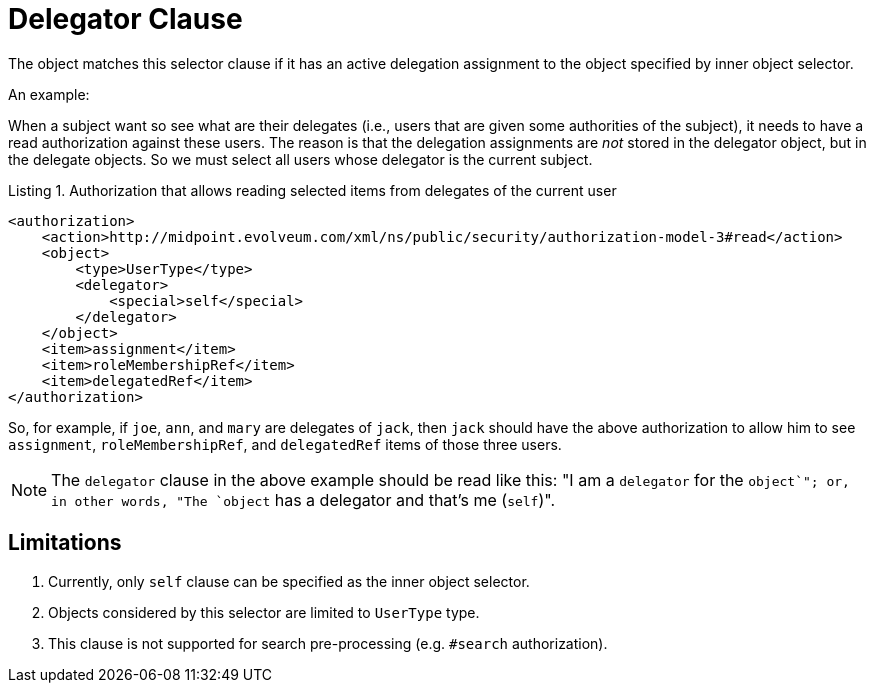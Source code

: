 = Delegator Clause

The object matches this selector clause if it has an active delegation assignment to the object specified by inner object selector.

An example:

When a subject want so see what are their delegates (i.e., users that are given some authorities of the subject), it needs to have a read authorization against these users.
The reason is that the delegation assignments are _not_ stored in the delegator object, but in the delegate objects.
So we must select all users whose delegator is the current subject.

.Listing 1. Authorization that allows reading selected items from delegates of the current user
[source,xml]
----
<authorization>
    <action>http://midpoint.evolveum.com/xml/ns/public/security/authorization-model-3#read</action>
    <object>
        <type>UserType</type>
        <delegator>
            <special>self</special>
        </delegator>
    </object>
    <item>assignment</item>
    <item>roleMembershipRef</item>
    <item>delegatedRef</item>
</authorization>
----

So, for example, if `joe`, `ann`, and `mary` are delegates of `jack`, then `jack` should have the above authorization to allow him to see `assignment`, `roleMembershipRef`, and `delegatedRef` items of those three users.

NOTE: The `delegator` clause in the above example should be read like this:
"I am a `delegator` for the `object`"; or, in other words, "The `object` has a delegator and that's me (`self`)".

== Limitations

. Currently, only `self` clause can be specified as the inner object selector.
. Objects considered by this selector are limited to `UserType` type.
. This clause is not supported for search pre-processing (e.g. `#search` authorization).

